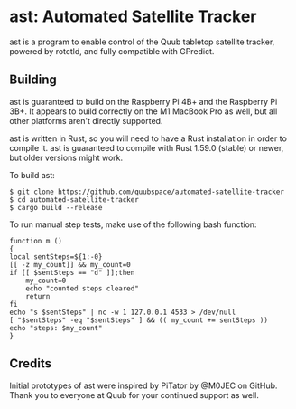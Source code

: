 * ast: Automated Satellite Tracker
ast is a program to enable control of the Quub tabletop satellite tracker,
powered by rotctld, and fully compatible with GPredict.

** Building
ast is guaranteed to build on the Raspberry Pi 4B+ and the Raspberry Pi 3B+. It
appears to build correctly on the M1 MacBook Pro as well, but all other
platforms aren't directly supported.

ast is written in Rust, so you will need to have a Rust installation in order to
compile it. ast is guaranteed to compile with Rust 1.59.0 (stable) or newer, but
older versions might work.

To build ast:

#+BEGIN_SRC shell
$ git clone https://github.com/quubspace/automated-satellite-tracker
$ cd automated-satellite-tracker
$ cargo build --release
#+END_SRC

To run manual step tests, make use of the following bash function:

#+BEGIN_SRC shell
function m ()
{
local sentSteps=${1:-0}
[[ -z my_count]] && my_count=0
if [[ $sentSteps == "d" ]];then
	my_count=0
	echo "counted steps cleared"
	return
fi
echo "s $sentSteps" | nc -w 1 127.0.0.1 4533 > /dev/null
[ "$sentSteps" -eq "$sentSteps" ] && (( my_count += sentSteps ))
echo "steps: $my_count"
}
#+END_SRC

** Credits
Initial prototypes of ast were inspired by PiTator by @M0JEC on GitHub. Thank
you to everyone at Quub for your continued support as well.

